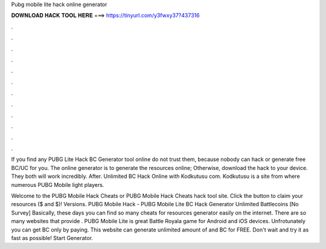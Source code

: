 Pubg mobile lite hack online generator



𝐃𝐎𝐖𝐍𝐋𝐎𝐀𝐃 𝐇𝐀𝐂𝐊 𝐓𝐎𝐎𝐋 𝐇𝐄𝐑𝐄 ===> https://tinyurl.com/y3fwxy37?437316



.



.



.



.



.



.



.



.



.



.



.



.

If you find any PUBG Lite Hack BC Generator tool online do not trust them, because nobody can hack or generate free BC/UC for you. The online generator is to generate the resources online; Otherwise, download the hack to your device. They both will work incredibly. After. Unlimited BC Hack Online with Kodkutusu com. Kodkutusu is a site from where numerous PUBG Mobile light players.

Welcome to the PUBG Mobile Hack Cheats or PUBG Mobile Hack Cheats hack tool site. Click the button to claim your resources ($ and $)! Versions. PUBG Mobile Hack - PUBG Mobile Lite BC Hack Generator Unlimited Battlecoins [No Survey] Basically, these days you can find so many cheats for resources generator easily on the internet. There are so many websites that provide . PUBG Mobile Lite is great Battle Royala game for Android and iOS devices. Unfrotunately you can get BC only by paying. This website can generate unlimited amount of and BC for FREE. Don't wait and try it as fast as possible! Start Generator.
